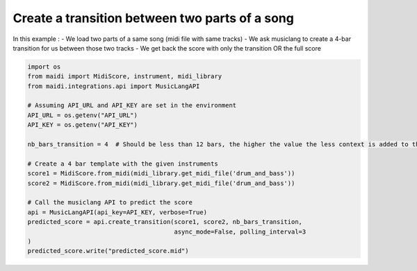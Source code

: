 
.. DO NOT EDIT.
.. THIS FILE WAS AUTOMATICALLY GENERATED BY SPHINX-GALLERY.
.. TO MAKE CHANGES, EDIT THE SOURCE PYTHON FILE:
.. "auto_examples/musiclang_api/08_create_transition_between_parts.py"
.. LINE NUMBERS ARE GIVEN BELOW.

.. only:: html

    .. note::
        :class: sphx-glr-download-link-note

        :ref:`Go to the end <sphx_glr_download_auto_examples_musiclang_api_08_create_transition_between_parts.py>`
        to download the full example code.

.. rst-class:: sphx-glr-example-title

.. _sphx_glr_auto_examples_musiclang_api_08_create_transition_between_parts.py:


Create a transition between two parts of a song
======================================================

In this example :
- We load two parts of a same song (midi file with same tracks)
- We ask musiclang to create a 4-bar transition for us between those two tracks
- We get back the score with only the transition OR the full score

.. GENERATED FROM PYTHON SOURCE LINES 11-32

.. code-block:: Python



    import os
    from maidi import MidiScore, instrument, midi_library
    from maidi.integrations.api import MusicLangAPI

    # Assuming API_URL and API_KEY are set in the environment
    API_URL = os.getenv("API_URL")
    API_KEY = os.getenv("API_KEY")

    nb_bars_transition = 4  # Should be less than 12 bars, the higher the value the less context is added to the model

    # Create a 4 bar template with the given instruments
    score1 = MidiScore.from_midi(midi_library.get_midi_file('drum_and_bass'))
    score2 = MidiScore.from_midi(midi_library.get_midi_file('drum_and_bass'))

    # Call the musiclang API to predict the score
    api = MusicLangAPI(api_key=API_KEY, verbose=True)
    predicted_score = api.create_transition(score1, score2, nb_bars_transition,
                                            async_mode=False, polling_interval=3
    )
    predicted_score.write("predicted_score.mid")

.. _sphx_glr_download_auto_examples_musiclang_api_08_create_transition_between_parts.py:

.. only:: html

  .. container:: sphx-glr-footer sphx-glr-footer-example

    .. container:: sphx-glr-download sphx-glr-download-jupyter

      :download:`Download Jupyter notebook: 08_create_transition_between_parts.ipynb <08_create_transition_between_parts.ipynb>`

    .. container:: sphx-glr-download sphx-glr-download-python

      :download:`Download Python source code: 08_create_transition_between_parts.py <08_create_transition_between_parts.py>`


.. only:: html

 .. rst-class:: sphx-glr-signature

    `Gallery generated by Sphinx-Gallery <https://sphinx-gallery.github.io>`_
